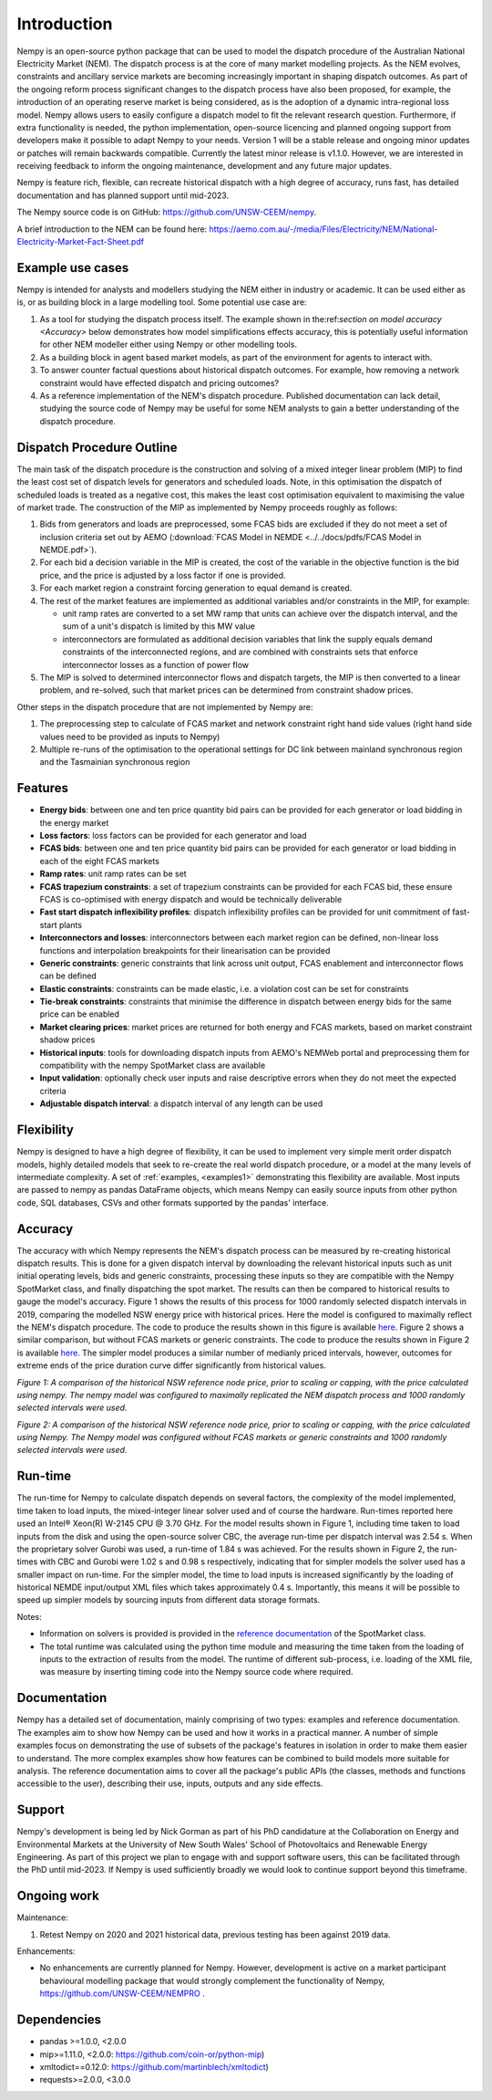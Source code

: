 Introduction
============
Nempy is an open-source python package that can be used to model the dispatch procedure of the Australian National
Electricity Market (NEM). The dispatch process is at the core of many market modelling projects. As the
NEM evolves, constraints and ancillary service markets are becoming increasingly important in shaping dispatch outcomes.
As part of the ongoing reform process significant changes to the dispatch process have also been proposed, for example,
the introduction of an operating reserve market is being considered, as is the adoption of a dynamic intra-regional loss
model. Nempy allows users to easily configure a dispatch model to fit the relevant research question. Furthermore, if
extra functionality is needed, the python implementation, open-source licencing and planned ongoing support from developers
make it possible to adapt Nempy to your needs. Version 1 will be a stable release and ongoing minor updates or patches
will remain backwards compatible. Currently the latest minor release is v1.1.0. However, we are interested in receiving
feedback to inform the ongoing maintenance, development and any future major updates.

Nempy is feature rich, flexible, can recreate historical dispatch with a high degree of accuracy, runs fast, has detailed
documentation and has planned support until mid-2023.

The Nempy source code is on GitHub: https://github.com/UNSW-CEEM/nempy.

A brief introduction to the NEM can be found here: https://aemo.com.au/-/media/Files/Electricity/NEM/National-Electricity-Market-Fact-Sheet.pdf

Example use cases
-----------------
Nempy is intended for analysts and modellers studying the NEM either in industry or academic. It can be
used either as is, or as building block in a large modelling tool. Some potential use case are:

#. As a tool for studying the dispatch process itself. The example shown in the:ref:`section on model accuracy <Accuracy>`
   below demonstrates how model simplifications effects accuracy, this is potentially useful information for other
   NEM modeller either using Nempy or other modelling tools.
#. As a building block in agent based market models, as part of the environment for agents to interact with.
#. To answer counter factual questions about historical dispatch outcomes. For example, how removing a network
   constraint would have effected dispatch and pricing outcomes?
#. As a reference implementation of the NEM's dispatch procedure. Published documentation can lack detail, studying the
   source code of Nempy may be useful for some NEM analysts to gain a better understanding of the dispatch procedure.


Dispatch Procedure Outline
--------------------------
The main task of the dispatch procedure is the construction and solving of a mixed integer linear problem (MIP) to find the
least cost set of dispatch levels for generators and scheduled loads. Note, in this optimisation the dispatch of
scheduled loads is treated as a negative cost, this makes the least cost optimisation equivalent to maximising the value of
market trade. The construction of the MIP as implemented by Nempy proceeds roughly as follows:

#. Bids from generators and loads are preprocessed, some FCAS bids are excluded if they do not meet a set of inclusion
   criteria set out by AEMO (:download:`FCAS Model in NEMDE <../../docs/pdfs/FCAS Model in NEMDE.pdf>`).
#. For each bid a decision variable in the MIP is created, the cost of the variable in the objective function is the bid
   price, and the price is adjusted by a loss factor if one is provided.
#. For each market region a constraint forcing generation to equal demand is created.
#. The rest of the market features are implemented as additional variables and/or constraints in the MIP, for example:

   - unit ramp rates are converted to a set MW ramp that units can achieve over the dispatch interval, and the sum of a
     unit's dispatch is limited by this MW value
   - interconnectors are formulated as additional decision variables that link the supply equals demand constraints
     of the interconnected regions, and are combined with constraints sets that enforce interconnector losses as a
     function of power flow

#. The MIP is solved to determined interconnector flows and dispatch targets, the MIP is then converted to a linear
   problem, and re-solved, such that market prices can be determined from constraint shadow prices.

Other steps in the dispatch procedure that are not implemented by Nempy are:

#. The preprocessing step to calculate of FCAS market and network constraint right hand side values (right hand side
   values need to be provided as inputs to Nempy)
#. Multiple re-runs of the optimisation to the operational settings for DC link between mainland synchronous region and
   the Tasmainian synchronous region


Features
--------
- **Energy bids**: between one and ten price quantity bid pairs can be provided for each generator or load bidding in the energy market
- **Loss factors**: loss factors can be provided for each generator and load
- **FCAS bids**: between one and ten price quantity bid pairs can be provided for each generator or load bidding in each of the eight FCAS markets
- **Ramp rates**: unit ramp rates can be set
- **FCAS trapezium constraints**: a set of trapezium constraints can be provided for each FCAS bid, these ensure FCAS is co-optimised with energy dispatch and would be technically deliverable
- **Fast start dispatch inflexibility profiles**: dispatch inflexibility profiles can be provided  for unit commitment of fast-start plants
- **Interconnectors and losses**: interconnectors between each market region can be defined, non-linear loss functions and interpolation breakpoints for their linearisation can be provided
- **Generic constraints**: generic constraints that link across unit output, FCAS enablement and interconnector flows can be defined
- **Elastic constraints**: constraints can be made elastic, i.e. a violation cost can be set for constraints
- **Tie-break constraints**: constraints that minimise the difference in dispatch between energy bids for the same price can be enabled
- **Market clearing prices**: market prices are returned for both energy and FCAS markets, based on market constraint shadow prices
- **Historical inputs**: tools for downloading dispatch inputs from AEMO's NEMWeb portal and preprocessing them for compatibility with the nempy SpotMarket class are available
- **Input validation**: optionally check user inputs and raise descriptive errors when they do not meet the expected criteria
- **Adjustable dispatch interval**: a dispatch interval of any length can be used

Flexibility
-----------
Nempy is designed to have a high degree of flexibility, it can be used to implement very simple merit order dispatch models,
highly detailed models that seek to re-create the real world dispatch procedure, or a model at the many levels of intermediate
complexity. A set of :ref:`examples, <examples1>` demonstrating this flexibility are available. Most inputs are passed to nempy as pandas DataFrame
objects, which means Nempy can easily source inputs from other python code, SQL databases, CSVs and other formats supported by
the pandas' interface.

Accuracy
--------
The accuracy with which Nempy represents the NEM's dispatch process can be measured by re-creating historical dispatch results.
This is done for a given dispatch interval by downloading the relevant historical inputs such as unit initial operating levels,
bids and generic constraints, processing these inputs so they are compatible with the Nempy SpotMarket class, and finally
dispatching the spot market. The results can then be compared to historical results to gauge the model's accuracy.
Figure 1 shows the results of this process for 1000 randomly selected dispatch intervals in 2019, comparing the modelled
NSW energy price with historical prices. Here the model is configured to maximally reflect the NEM's dispatch procedure.
The code to produce the results shown in this figure is available `here <https://nempy.readthedocs.io/en/latest/publications.html#source-code-for-figure-1>`_.
Figure 2 shows a similar comparison, but without FCAS markets or generic constraints. The code to produce the results
shown in Figure 2 is available `here <https://nempy.readthedocs.io/en/latest/publications.html#source-code-for-figure-2>`_.
The simpler model produces a similar number of medianly priced intervals, however, outcomes for extreme ends of the price
duration curve differ significantly from historical values.

.. image:: nempy_vs_historical.svg
  :width: 600

*Figure 1: A comparison of the historical NSW reference node price, prior to scaling or capping, with the price calculated using nempy.
The nempy model was configured to maximally replicated the NEM dispatch process and 1000 randomly selected intervals were used.*

.. image:: nempy_vs_historical_simple.svg
  :width: 600

*Figure 2: A comparison of the historical NSW reference node price, prior to scaling or capping, with the price calculated
using Nempy. The Nempy model was configured without FCAS markets or generic constraints and 1000 randomly selected intervals were used.*

Run-time
--------
The run-time for Nempy to calculate dispatch depends on several factors, the complexity of the model implemented, time
taken to load inputs, the mixed-integer linear solver used and of course the hardware. Run-times reported here used an
Intel® Xeon(R) W-2145 CPU @ 3.70 GHz. For the model results shown in Figure 1, including time taken to load inputs from
the disk and using the open-source solver CBC, the average run-time per dispatch interval was 2.54 s. When the proprietary
solver Gurobi was used, a run-time of 1.84 s was achieved. For the results shown in Figure 2, the run-times with CBC and
Gurobi were 1.02 s and 0.98 s respectively, indicating that for simpler models the solver used has a smaller impact on
run-time. For the simpler model, the time to load inputs is increased significantly by the loading of historical NEMDE
input/output XML files which takes approximately 0.4 s. Importantly, this means it will be possible to speed up simpler
models by sourcing inputs from different data storage formats.

Notes:

- Information on solvers is provided is provided in the `reference documentation <https://nempy.readthedocs.io/en/latest/markets.html#nempy.markets.SpotMarket.solver_name>`_
  of the SpotMarket class.
- The total runtime was calculated using the python time module and measuring the time taken from the loading of inputs
  to the extraction of results from the model. The runtime of different sub-process, i.e. loading of the XML file, was
  measure by inserting timing code into the Nempy source code where required.

Documentation
-------------
Nempy has a detailed set of documentation, mainly comprising of two types: examples and reference documentation. The
examples aim to show how Nempy can be used and how it works in a practical manner. A number of simple examples focus on
demonstrating the use of subsets of the package's features in isolation in order to make them easier to understand. The
more complex examples show how features can be combined to build models more suitable for analysis. The reference
documentation aims to cover all the package's public APIs (the classes, methods and functions accessible to the user),
describing their use, inputs, outputs and any side effects.

Support
-------
Nempy's development is being led by Nick Gorman as part of his PhD candidature at the Collaboration on Energy and Environmental
Markets at the University of New South Wales' School of Photovoltaics and Renewable Energy Engineering. As part of this
project we plan to engage with and support software users, this can be facilitated through the PhD until mid-2023. If
Nempy is used sufficiently broadly we would look to continue support beyond this timeframe.


Ongoing work
------------
Maintenance:

1. Retest Nempy on 2020 and 2021 historical data, previous testing has been against 2019 data.

Enhancements:

* No enhancements are currently planned for Nempy. However, development is active on a market participant behavioural
  modelling package that would strongly complement the functionality of Nempy, https://github.com/UNSW-CEEM/NEMPRO .

Dependencies
------------
* pandas >=1.0.0, <2.0.0
* mip>=1.11.0, <2.0.0: https://github.com/coin-or/python-mip)
* xmltodict==0.12.0:  https://github.com/martinblech/xmltodict)
* requests>=2.0.0, <3.0.0

